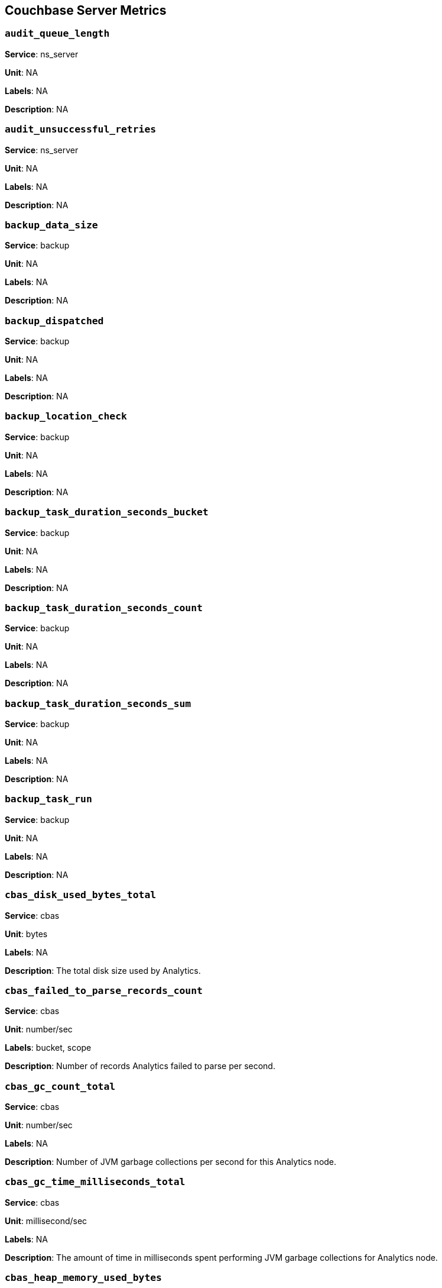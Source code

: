 == Couchbase Server Metrics

=== `audit_queue_length`

*Service*: ns_server

*Unit*: NA

*Labels*: NA

*Description*: NA


=== `audit_unsuccessful_retries`

*Service*: ns_server

*Unit*: NA

*Labels*: NA

*Description*: NA


=== `backup_data_size`

*Service*: backup

*Unit*: NA

*Labels*: NA

*Description*: NA


=== `backup_dispatched`

*Service*: backup

*Unit*: NA

*Labels*: NA

*Description*: NA


=== `backup_location_check`

*Service*: backup

*Unit*: NA

*Labels*: NA

*Description*: NA


=== `backup_task_duration_seconds_bucket`

*Service*: backup

*Unit*: NA

*Labels*: NA

*Description*: NA


=== `backup_task_duration_seconds_count`

*Service*: backup

*Unit*: NA

*Labels*: NA

*Description*: NA


=== `backup_task_duration_seconds_sum`

*Service*: backup

*Unit*: NA

*Labels*: NA

*Description*: NA


=== `backup_task_run`

*Service*: backup

*Unit*: NA

*Labels*: NA

*Description*: NA


=== `cbas_disk_used_bytes_total`

*Service*: cbas

*Unit*: bytes

*Labels*: NA

*Description*: The total disk size used by Analytics.


=== `cbas_failed_to_parse_records_count`

*Service*: cbas

*Unit*: number/sec

*Labels*: bucket, scope

*Description*: Number of records Analytics failed to parse per second.


=== `cbas_gc_count_total`

*Service*: cbas

*Unit*: number/sec

*Labels*: NA

*Description*: Number of JVM garbage collections per second for this Analytics node.


=== `cbas_gc_time_milliseconds_total`

*Service*: cbas

*Unit*: millisecond/sec

*Labels*: NA

*Description*: The amount of time in milliseconds spent performing JVM garbage collections for Analytics node.


=== `cbas_heap_memory_used_bytes`

*Service*: cbas

*Unit*: bytes

*Labels*: NA

*Description*: Bytes of JVM heap used by Analytics on this server.


=== `cbas_incoming_records_count`

*Service*: cbas

*Unit*: number

*Labels*: bucket, scope

*Description*: Number of operations (gets + sets + deletes) processed by Analytics for this bucket since last bucket connect.


=== `cbas_io_reads_total`

*Service*: cbas

*Unit*: bytes/sec

*Labels*: NA

*Description*: Number of disk bytes read on Analytics node per second.


=== `cbas_io_writes_total`

*Service*: cbas

*Unit*: bytes/sec

*Labels*: NA

*Description*: Number of disk bytes written on Analytics node per second.


=== `cbas_pending_flush_ops`

*Service*: cbas

*Unit*: number

*Labels*: NA

*Description*: Number of pending flush operations per node.


=== `cbas_pending_merge_ops`

*Service*: cbas

*Unit*: number

*Labels*: NA

*Description*: Number of pending merge operations per node.


=== `cbas_system_load_average`

*Service*: cbas

*Unit*: bytes

*Labels*: NA

*Description*: System load in bytes for Analytics node.


=== `cbas_thread_count`

*Service*: cbas

*Unit*: number

*Labels*: NA

*Description*: Number of threads for Analytics node.


=== `cbas_virtual_buffer_cache_used_pages`

*Service*: cbas

*Unit*: NA

*Labels*: NA

*Description*: NA


=== `cm_build_streaming_info_total`

*Service*: ns_server

*Unit*: NA

*Labels*: NA

*Description*: NA


=== `cm_failover_safeness_level`

*Service*: kv

*Unit*: NA

*Labels*: bucket, connection_type

*Description*: NA


=== `cm_http_requests_seconds_bucket`

*Service*: ns_server

*Unit*: NA

*Labels*: NA

*Description*: NA


=== `cm_http_requests_seconds_count`

*Service*: ns_server

*Unit*: NA

*Labels*: NA

*Description*: NA


=== `cm_http_requests_seconds_sum`

*Service*: ns_server

*Unit*: NA

*Labels*: NA

*Description*: NA


=== `cm_http_requests_total`

*Service*: ns_server

*Unit*: NA

*Labels*: NA

*Description*: NA


=== `cm_lease_aquirer_start_time_minus_prev_acquire_estimate_seconds_bucket`

*Service*: ns_server

*Unit*: NA

*Labels*: NA

*Description*: NA


=== `cm_lease_aquirer_start_time_minus_prev_acquire_estimate_seconds_count`

*Service*: ns_server

*Unit*: NA

*Labels*: NA

*Description*: NA


=== `cm_lease_aquirer_start_time_minus_prev_acquire_estimate_seconds_sum`

*Service*: ns_server

*Unit*: NA

*Labels*: NA

*Description*: NA


=== `cm_lease_aquirer_time_inflight_seconds_bucket`

*Service*: ns_server

*Unit*: NA

*Labels*: NA

*Description*: NA


=== `cm_lease_aquirer_time_inflight_seconds_count`

*Service*: ns_server

*Unit*: NA

*Labels*: NA

*Description*: NA


=== `cm_lease_aquirer_time_inflight_seconds_sum`

*Service*: ns_server

*Unit*: NA

*Labels*: NA

*Description*: NA


=== `cm_lease_aquirer_used_start_estimate_total`

*Service*: ns_server

*Unit*: NA

*Labels*: NA

*Description*: NA


=== `cm_memcached_call_time_seconds_bucket`

*Service*: ns_server

*Unit*: NA

*Labels*: bucket

*Description*: NA


=== `cm_memcached_call_time_seconds_count`

*Service*: ns_server

*Unit*: NA

*Labels*: bucket

*Description*: NA


=== `cm_memcached_call_time_seconds_sum`

*Service*: ns_server

*Unit*: NA

*Labels*: bucket

*Description*: NA


=== `cm_memcached_e2e_call_time_seconds_bucket`

*Service*: ns_server

*Unit*: NA

*Labels*: bucket

*Description*: NA


=== `cm_memcached_e2e_call_time_seconds_count`

*Service*: ns_server

*Unit*: NA

*Labels*: bucket

*Description*: NA


=== `cm_memcached_e2e_call_time_seconds_sum`

*Service*: ns_server

*Unit*: NA

*Labels*: bucket

*Description*: NA


=== `cm_memcached_q_call_time_seconds_bucket`

*Service*: ns_server

*Unit*: NA

*Labels*: bucket

*Description*: NA


=== `cm_memcached_q_call_time_seconds_count`

*Service*: ns_server

*Unit*: NA

*Labels*: bucket

*Description*: NA


=== `cm_memcached_q_call_time_seconds_sum`

*Service*: ns_server

*Unit*: NA

*Labels*: bucket

*Description*: NA


=== `cm_mru_cache_add_time_seconds_bucket`

*Service*: ns_server

*Unit*: NA

*Labels*: NA

*Description*: NA


=== `cm_mru_cache_add_time_seconds_count`

*Service*: ns_server

*Unit*: NA

*Labels*: NA

*Description*: NA


=== `cm_mru_cache_add_time_seconds_sum`

*Service*: ns_server

*Unit*: NA

*Labels*: NA

*Description*: NA


=== `cm_mru_cache_flush_time_seconds_bucket`

*Service*: ns_server

*Unit*: NA

*Labels*: NA

*Description*: NA


=== `cm_mru_cache_flush_time_seconds_count`

*Service*: ns_server

*Unit*: NA

*Labels*: NA

*Description*: NA


=== `cm_mru_cache_flush_time_seconds_sum`

*Service*: ns_server

*Unit*: NA

*Labels*: NA

*Description*: NA


=== `cm_mru_cache_lock_time_seconds_bucket`

*Service*: ns_server

*Unit*: NA

*Labels*: NA

*Description*: NA


=== `cm_mru_cache_lock_time_seconds_count`

*Service*: ns_server

*Unit*: NA

*Labels*: NA

*Description*: NA


=== `cm_mru_cache_lock_time_seconds_sum`

*Service*: ns_server

*Unit*: NA

*Labels*: NA

*Description*: NA


=== `cm_mru_cache_lookup_time_seconds_bucket`

*Service*: ns_server

*Unit*: NA

*Labels*: NA

*Description*: NA


=== `cm_mru_cache_lookup_time_seconds_count`

*Service*: ns_server

*Unit*: NA

*Labels*: NA

*Description*: NA


=== `cm_mru_cache_lookup_time_seconds_sum`

*Service*: ns_server

*Unit*: NA

*Labels*: NA

*Description*: NA


=== `cm_mru_cache_lookup_total`

*Service*: ns_server

*Unit*: NA

*Labels*: NA

*Description*: NA


=== `cm_mru_cache_take_lock_total`

*Service*: ns_server

*Unit*: NA

*Labels*: NA

*Description*: NA


=== `cm_ns_config_merger_queue_len_1m_max`

*Service*: ns_server

*Unit*: NA

*Labels*: NA

*Description*: NA


=== `cm_ns_config_merger_run_time_seconds_bucket`

*Service*: ns_server

*Unit*: NA

*Labels*: NA

*Description*: NA


=== `cm_ns_config_merger_run_time_seconds_count`

*Service*: ns_server

*Unit*: NA

*Labels*: NA

*Description*: NA


=== `cm_ns_config_merger_run_time_seconds_sum`

*Service*: ns_server

*Unit*: NA

*Labels*: NA

*Description*: NA


=== `cm_ns_config_merger_sleep_time_seconds_bucket`

*Service*: ns_server

*Unit*: NA

*Labels*: NA

*Description*: NA


=== `cm_ns_config_merger_sleep_time_seconds_count`

*Service*: ns_server

*Unit*: NA

*Labels*: NA

*Description*: NA


=== `cm_ns_config_merger_sleep_time_seconds_sum`

*Service*: ns_server

*Unit*: NA

*Labels*: NA

*Description*: NA


=== `cm_ns_config_rep_push_keys_retries_total`

*Service*: ns_server

*Unit*: NA

*Labels*: NA

*Description*: NA


=== `cm_outgoing_http_requests_seconds_bucket`

*Service*: ns_server

*Unit*: NA

*Labels*: NA

*Description*: NA


=== `cm_outgoing_http_requests_seconds_count`

*Service*: ns_server

*Unit*: NA

*Labels*: NA

*Description*: NA


=== `cm_outgoing_http_requests_seconds_sum`

*Service*: ns_server

*Unit*: NA

*Labels*: NA

*Description*: NA


=== `cm_outgoing_http_requests_total`

*Service*: ns_server

*Unit*: NA

*Labels*: NA

*Description*: NA


=== `cm_request_hibernates_total`

*Service*: ns_server

*Unit*: NA

*Labels*: NA

*Description*: NA


=== `cm_request_unhibernates_total`

*Service*: ns_server

*Unit*: NA

*Labels*: NA

*Description*: NA


=== `cm_rest_request_enters_total`

*Service*: ns_server

*Unit*: NA

*Labels*: NA

*Description*: NA


=== `cm_rest_request_leaves_total`

*Service*: ns_server

*Unit*: number/sec

*Labels*: NA

*Description*: Number of http requests per second on management port (usually 8091).


=== `cm_status_latency_seconds_bucket`

*Service*: ns_server

*Unit*: NA

*Labels*: NA

*Description*: NA


=== `cm_status_latency_seconds_count`

*Service*: ns_server

*Unit*: NA

*Labels*: NA

*Description*: NA


=== `cm_status_latency_seconds_sum`

*Service*: ns_server

*Unit*: NA

*Labels*: NA

*Description*: NA


=== `cm_timer_lag_seconds_bucket`

*Service*: ns_server

*Unit*: NA

*Labels*: NA

*Description*: NA


=== `cm_timer_lag_seconds_count`

*Service*: ns_server

*Unit*: NA

*Labels*: NA

*Description*: NA


=== `cm_timer_lag_seconds_sum`

*Service*: ns_server

*Unit*: NA

*Labels*: NA

*Description*: NA


=== `cm_web_cache_hits_total`

*Service*: ns_server

*Unit*: NA

*Labels*: NA

*Description*: NA


=== `cm_web_cache_inner_hits_total`

*Service*: ns_server

*Unit*: NA

*Labels*: NA

*Description*: NA


=== `cm_web_cache_updates_total`

*Service*: ns_server

*Unit*: NA

*Labels*: NA

*Description*: NA


=== `couch_docs_actual_disk_size`

*Service*: ns_server

*Unit*: bytes

*Labels*: bucket

*Description*: The size of all data service files on disk for this bucket, including the data itself, metadata, and temporary files. (measured from couch_docs_actual_disk_size)


=== `couch_spatial_data_size`

*Service*: ns_server

*Unit*: NA

*Labels*: bucket

*Description*: NA


=== `couch_spatial_disk_size`

*Service*: ns_server

*Unit*: NA

*Labels*: bucket

*Description*: NA


=== `couch_spatial_ops`

*Service*: ns_server

*Unit*: NA

*Labels*: bucket

*Description*: NA


=== `couch_views_actual_disk_size`

*Service*: ns_server

*Unit*: bytes

*Labels*: bucket

*Description*: Bytes of active items in all the views for this bucket on disk (measured from couch_views_actual_disk_size)


=== `couch_views_data_size`

*Service*: ns_server

*Unit*: bytes

*Labels*: bucket

*Description*: Bytes of active data for all the views in this bucket. (measured from couch_views_data_size)


=== `couch_views_disk_size`

*Service*: ns_server

*Unit*: NA

*Labels*: bucket

*Description*: NA


=== `couch_views_ops`

*Service*: ns_server

*Unit*: number/sec

*Labels*: bucket

*Description*: All the views reads for all design documents including scatter gather. (measured from couch_views_ops)


=== `eventing_agg_queue_memory`

*Service*: eventing

*Unit*: NA

*Labels*: NA

*Description*: NA


=== `eventing_agg_queue_size`

*Service*: eventing

*Unit*: NA

*Labels*: NA

*Description*: NA


=== `eventing_bkt_ops_cas_mismatch_count`

*Service*: eventing

*Unit*: NA

*Labels*: NA

*Description*: NA


=== `eventing_bucket_op_exception_count`

*Service*: eventing

*Unit*: NA

*Labels*: NA

*Description*: NA


=== `eventing_checkpoint_failure_count`

*Service*: eventing

*Unit*: NA

*Labels*: NA

*Description*: NA


=== `eventing_dcp_backlog`

*Service*: eventing

*Unit*: NA

*Labels*: NA

*Description*: NA


=== `eventing_dcp_delete_msg_counter`

*Service*: eventing

*Unit*: NA

*Labels*: NA

*Description*: NA


=== `eventing_dcp_deletion_sent_to_worker`

*Service*: eventing

*Unit*: NA

*Labels*: NA

*Description*: NA


=== `eventing_dcp_deletion_suppressed_counter`

*Service*: eventing

*Unit*: NA

*Labels*: NA

*Description*: NA


=== `eventing_dcp_expiry_sent_to_worker`

*Service*: eventing

*Unit*: NA

*Labels*: NA

*Description*: NA


=== `eventing_dcp_mutation_sent_to_worker`

*Service*: eventing

*Unit*: NA

*Labels*: NA

*Description*: NA


=== `eventing_dcp_mutation_suppressed_counter`

*Service*: eventing

*Unit*: NA

*Labels*: NA

*Description*: NA


=== `eventing_dcp_mutations_msg_counter`

*Service*: eventing

*Unit*: NA

*Labels*: NA

*Description*: NA


=== `eventing_n1ql_op_exception_count`

*Service*: eventing

*Unit*: NA

*Labels*: NA

*Description*: NA


=== `eventing_on_delete_failure`

*Service*: eventing

*Unit*: NA

*Labels*: NA

*Description*: NA


=== `eventing_on_delete_success`

*Service*: eventing

*Unit*: NA

*Labels*: NA

*Description*: NA


=== `eventing_on_update_failure`

*Service*: eventing

*Unit*: NA

*Labels*: NA

*Description*: NA


=== `eventing_on_update_success`

*Service*: eventing

*Unit*: NA

*Labels*: NA

*Description*: NA


=== `eventing_timeout_count`

*Service*: eventing

*Unit*: number/sec

*Labels*: NA

*Description*: Execution timeouts while processing mutations per second.


=== `eventing_timer_callback_failure`

*Service*: eventing

*Unit*: NA

*Labels*: NA

*Description*: NA


=== `eventing_timer_callback_missing_counter`

*Service*: eventing

*Unit*: NA

*Labels*: NA

*Description*: NA


=== `eventing_timer_callback_success`

*Service*: eventing

*Unit*: NA

*Labels*: NA

*Description*: NA


=== `eventing_timer_cancel_counter`

*Service*: eventing

*Unit*: NA

*Labels*: NA

*Description*: NA


=== `eventing_timer_context_size_exception_counter`

*Service*: eventing

*Unit*: NA

*Labels*: NA

*Description*: NA


=== `eventing_timer_create_counter`

*Service*: eventing

*Unit*: NA

*Labels*: NA

*Description*: NA


=== `eventing_timer_create_failure`

*Service*: eventing

*Unit*: NA

*Labels*: NA

*Description*: NA


=== `eventing_timer_msg_counter`

*Service*: eventing

*Unit*: NA

*Labels*: NA

*Description*: NA


=== `eventing_worker_restart_count`

*Service*: eventing

*Unit*: NA

*Labels*: NA

*Description*: NA


=== `eventing_worker_spawn_counter`

*Service*: eventing

*Unit*: NA

*Labels*: NA

*Description*: NA


=== `exposer_request_latencies`

*Service*: kv

*Unit*: NA

*Labels*: NA

*Description*: NA


=== `exposer_request_latencies_count`

*Service*: kv

*Unit*: NA

*Labels*: NA

*Description*: NA


=== `exposer_request_latencies_sum`

*Service*: kv

*Unit*: NA

*Labels*: NA

*Description*: NA


=== `exposer_scrapes_total`

*Service*: kv

*Unit*: NA

*Labels*: NA

*Description*: NA


=== `exposer_transferred_bytes_total`

*Service*: kv

*Unit*: NA

*Labels*: NA

*Description*: NA


=== `fts_avg_grpc_queries_latency`

*Service*: fts

*Unit*: NA

*Labels*: bucket, scope, collection, index

*Description*: NA


=== `fts_avg_internal_queries_latency`

*Service*: fts

*Unit*: NA

*Labels*: bucket, scope, collection, index

*Description*: NA


=== `fts_avg_queries_latency`

*Service*: fts

*Unit*: millisecond

*Labels*: bucket, scope, collection, index

*Description*: Average milliseconds to answer a Search query. Per index. (measured from avg_queries_latency)


=== `fts_batch_bytes_added`

*Service*: fts

*Unit*: NA

*Labels*: NA

*Description*: NA


=== `fts_batch_bytes_removed`

*Service*: fts

*Unit*: NA

*Labels*: NA

*Description*: NA


=== `fts_curr_batches_blocked_by_herder`

*Service*: fts

*Unit*: number

*Labels*: NA

*Description*: DCP batches blocked by throttler due to high memory consumption.


=== `fts_doc_count`

*Service*: fts

*Unit*: number

*Labels*: bucket, scope, collection, index

*Description*: Number of documents examined. Per index. (measured from doc_count)


=== `fts_num_bytes_used_disk`

*Service*: fts

*Unit*: bytes

*Labels*: bucket, scope, collection, index

*Description*: Bytes stored on disk for all Search indexes in this bucket.


=== `fts_num_bytes_used_disk_by_root`

*Service*: fts

*Unit*: NA

*Labels*: bucket, scope, collection, index

*Description*: NA


=== `fts_num_bytes_used_ram`

*Service*: fts

*Unit*: bytes

*Labels*: NA

*Description*: Bytes of RAM used by Search across all indexes and all buckets on this server.


=== `fts_num_files_on_disk`

*Service*: fts

*Unit*: number

*Labels*: bucket, scope, collection, index

*Description*: Number of search files on disk across all partitions.


=== `fts_num_mutations_to_index`

*Service*: fts

*Unit*: number

*Labels*: bucket, scope, collection, index

*Description*: Number of mutations not yet indexed. Per index. (measured from num_mutations_to_index)


=== `fts_num_pindexes_actual`

*Service*: fts

*Unit*: number

*Labels*: bucket, scope, collection, index

*Description*: Number of index partitions. Per index. (including replica partitions, measured from num_pindexes_actual)


=== `fts_num_pindexes_target`

*Service*: fts

*Unit*: number

*Labels*: bucket, scope, collection, index

*Description*: Number of index partitions expected. Per index. (including replica partitions, measured from num_pindexes_target)


=== `fts_num_recs_to_persist`

*Service*: fts

*Unit*: number

*Labels*: bucket, scope, collection, index

*Description*: Number of index records not yet persisted to disk. Per index. (measured from num_recs_to_persist)


=== `fts_num_root_filesegments`

*Service*: fts

*Unit*: number

*Labels*: bucket, scope, collection, index

*Description*: Number of file segments in the index across all partitions. (measured from num_root_filesegments)


=== `fts_num_root_memorysegments`

*Service*: fts

*Unit*: number

*Labels*: bucket, scope, collection, index

*Description*: Number of memory segments in the index across all partitions. (measured from num_root_memorysegments)


=== `fts_pct_cpu_gc`

*Service*: fts

*Unit*: NA

*Labels*: NA

*Description*: NA


=== `fts_tot_batches_flushed_on_maxops`

*Service*: fts

*Unit*: NA

*Labels*: NA

*Description*: NA


=== `fts_tot_batches_flushed_on_timer`

*Service*: fts

*Unit*: NA

*Labels*: NA

*Description*: NA


=== `fts_tot_bleve_dest_closed`

*Service*: fts

*Unit*: NA

*Labels*: NA

*Description*: NA


=== `fts_tot_bleve_dest_opened`

*Service*: fts

*Unit*: NA

*Labels*: NA

*Description*: NA


=== `fts_tot_grpc_listeners_closed`

*Service*: fts

*Unit*: NA

*Labels*: NA

*Description*: NA


=== `fts_tot_grpc_listeners_opened`

*Service*: fts

*Unit*: NA

*Labels*: NA

*Description*: NA


=== `fts_tot_grpc_queryreject_on_memquota`

*Service*: fts

*Unit*: NA

*Labels*: NA

*Description*: NA


=== `fts_tot_grpcs_listeners_closed`

*Service*: fts

*Unit*: NA

*Labels*: NA

*Description*: NA


=== `fts_tot_grpcs_listeners_opened`

*Service*: fts

*Unit*: NA

*Labels*: NA

*Description*: NA


=== `fts_tot_http_limitlisteners_closed`

*Service*: fts

*Unit*: NA

*Labels*: NA

*Description*: NA


=== `fts_tot_http_limitlisteners_opened`

*Service*: fts

*Unit*: NA

*Labels*: NA

*Description*: NA


=== `fts_tot_https_limitlisteners_closed`

*Service*: fts

*Unit*: NA

*Labels*: NA

*Description*: NA


=== `fts_tot_https_limitlisteners_opened`

*Service*: fts

*Unit*: NA

*Labels*: NA

*Description*: NA


=== `fts_tot_queryreject_on_memquota`

*Service*: fts

*Unit*: NA

*Labels*: NA

*Description*: NA


=== `fts_tot_remote_grpc`

*Service*: fts

*Unit*: NA

*Labels*: NA

*Description*: NA


=== `fts_tot_remote_grpc_tls`

*Service*: fts

*Unit*: NA

*Labels*: NA

*Description*: NA


=== `fts_tot_remote_http`

*Service*: fts

*Unit*: NA

*Labels*: NA

*Description*: NA


=== `fts_tot_remote_http2`

*Service*: fts

*Unit*: NA

*Labels*: NA

*Description*: NA


=== `fts_total_bytes_indexed`

*Service*: fts

*Unit*: bytes/sec

*Labels*: bucket, scope, collection, index

*Description*: Search bytes indexed per second for all Search indexes in this bucket.


=== `fts_total_bytes_query_results`

*Service*: fts

*Unit*: bytes/sec

*Labels*: bucket, scope, collection, index

*Description*: Bytes returned in results per second. Per index. (measured from total_bytes_query_results)


=== `fts_total_compaction_written_bytes`

*Service*: fts

*Unit*: bytes/sec

*Labels*: bucket, scope, collection, index

*Description*: Compaction bytes written per second. Per index. (measured from total_compaction_written_bytes)


=== `fts_total_gc`

*Service*: fts

*Unit*: NA

*Labels*: NA

*Description*: NA


=== `fts_total_grpc_internal_queries`

*Service*: fts

*Unit*: NA

*Labels*: bucket, scope, collection, index

*Description*: NA


=== `fts_total_grpc_queries_error`

*Service*: fts

*Unit*: NA

*Labels*: bucket, scope, collection, index

*Description*: NA


=== `fts_total_grpc_queries_slow`

*Service*: fts

*Unit*: NA

*Labels*: bucket, scope, collection, index

*Description*: NA


=== `fts_total_grpc_queries_timeout`

*Service*: fts

*Unit*: NA

*Labels*: bucket, scope, collection, index

*Description*: NA


=== `fts_total_internal_queries`

*Service*: fts

*Unit*: NA

*Labels*: bucket, scope, collection, index

*Description*: NA


=== `fts_total_queries`

*Service*: fts

*Unit*: number/sec

*Labels*: bucket, scope, collection, index

*Description*: Search queries per second for all Search indexes in this bucket.


=== `fts_total_queries_error`

*Service*: fts

*Unit*: number/sec

*Labels*: bucket, scope, collection, index

*Description*: Number of queries per second (including timeouts) that resulted in errors. Per index. (measured from total_queries_error)


=== `fts_total_queries_rejected_by_herder`

*Service*: fts

*Unit*: number

*Labels*: NA

*Description*: Number of queries rejected by throttler due to high memory consumption.


=== `fts_total_queries_slow`

*Service*: fts

*Unit*: number/sec

*Labels*: bucket, scope, collection, index

*Description*: Number of slow queries (> 5s to run) per second. Per index. (measured from total_queries_slow)


=== `fts_total_queries_timeout`

*Service*: fts

*Unit*: number/sec

*Labels*: bucket, scope, collection, index

*Description*: Number of queries that timeout per second. Per index. (measured from total_queries_timeout)


=== `fts_total_request_time`

*Service*: fts

*Unit*: NA

*Labels*: bucket, scope, collection, index

*Description*: NA


=== `fts_total_term_searchers`

*Service*: fts

*Unit*: number/sec

*Labels*: bucket, scope, collection, index

*Description*: Number of term searchers started per second. Per index. (measured from total_term_searchers)


=== `fts_total_term_searchers_finished`

*Service*: fts

*Unit*: NA

*Labels*: bucket, scope, collection, index

*Description*: NA


=== `index_avg_drain_rate`

*Service*: index

*Unit*: NA

*Labels*: bucket, scope, collection, index

*Description*: NA


=== `index_avg_item_size`

*Service*: index

*Unit*: bytes

*Labels*: bucket, scope, collection, index

*Description*: Average size of each index item. Per index.


=== `index_avg_scan_latency`

*Service*: index

*Unit*: nanoseconds

*Labels*: bucket, scope, collection, index

*Description*: Average time (in nanoseconds) to serve a scan request. Per index.


=== `index_cache_hits`

*Service*: index

*Unit*: NA

*Labels*: bucket, scope, collection, index

*Description*: NA


=== `index_cache_misses`

*Service*: index

*Unit*: NA

*Labels*: bucket, scope, collection, index

*Description*: NA


=== `index_data_size`

*Service*: index

*Unit*: bytes

*Labels*: bucket, scope, collection, index

*Description*: Bytes in memory used by Index across all indexes and buckets.


=== `index_data_size_on_disk`

*Service*: index

*Unit*: NA

*Labels*: bucket, scope, collection, index

*Description*: NA


=== `index_disk_size`

*Service*: index

*Unit*: bytes

*Labels*: bucket, scope, collection, index

*Description*: Bytes on disk used by Index across all indexes and buckets.


=== `index_frag_percent`

*Service*: index

*Unit*: NA

*Labels*: bucket, scope, collection, index

*Description*: NA


=== `index_items_count`

*Service*: index

*Unit*: number

*Labels*: bucket, scope, collection, index

*Description*: Current total number of indexed documents


=== `index_log_space_on_disk`

*Service*: index

*Unit*: NA

*Labels*: bucket, scope, collection, index

*Description*: NA


=== `index_memory_quota`

*Service*: index

*Unit*:

*Labels*: NA

*Description*:


=== `index_memory_used`

*Service*: index

*Unit*: bytes

*Labels*: bucket, scope, collection, index

*Description*: Total memory used by the index.


=== `index_memory_used_total`

*Service*: index

*Unit*:

*Labels*: NA

*Description*:


=== `index_num_docs_indexed`

*Service*: index

*Unit*: number/sec

*Labels*: bucket, scope, collection, index

*Description*: Number of documents indexed by the indexer per second.


=== `index_num_docs_pending`

*Service*: index

*Unit*: NA

*Labels*: bucket, scope, collection, index

*Description*: NA


=== `index_num_docs_queued`

*Service*: index

*Unit*: number

*Labels*: bucket, scope, collection, index

*Description*: Number of documents queued to be indexed at the Indexer. Per Index.


=== `index_num_requests`

*Service*: index

*Unit*: number/sec

*Labels*: bucket, scope, collection, index

*Description*: Number of requests served by the indexer per second


=== `index_num_rows_returned`

*Service*: index

*Unit*: number/sec

*Labels*: bucket, scope, collection, index

*Description*: Number of index items scanned by the indexer per second across all indexes.


=== `index_num_rows_scanned`

*Service*: index

*Unit*: NA

*Labels*: bucket, scope, collection, index

*Description*: NA


=== `index_raw_data_size`

*Service*: index

*Unit*: NA

*Labels*: bucket, scope, collection, index

*Description*: NA


=== `index_recs_in_mem`

*Service*: index

*Unit*: NA

*Labels*: bucket, scope, collection, index

*Description*: NA


=== `index_recs_on_disk`

*Service*: index

*Unit*: NA

*Labels*: bucket, scope, collection, index

*Description*: NA


=== `index_resident_percent`

*Service*: index

*Unit*: percent

*Labels*: bucket, scope, collection, index

*Description*: Percentage of index data resident in memory. Per index.


=== `index_scan_bytes_read`

*Service*: index

*Unit*: bytes/sec

*Labels*: bucket, scope, collection, index

*Description*: Number of bytes/sec scanned by the index.


=== `index_total_scan_duration`

*Service*: index

*Unit*: NA

*Labels*: bucket, scope, collection, index

*Description*: NA


=== `kv_audit_dropped_events`

*Service*: kv

*Unit*: NA

*Labels*: NA

*Description*: NA


=== `kv_audit_enabled`

*Service*: kv

*Unit*: NA

*Labels*: NA

*Description*: NA


=== `kv_auth_cmds`

*Service*: kv

*Unit*: NA

*Labels*: bucket

*Description*: NA


=== `kv_auth_errors`

*Service*: kv

*Unit*: NA

*Labels*: bucket

*Description*: NA


=== `kv_bg_load_seconds_bucket`

*Service*: kv

*Unit*: NA

*Labels*: bucket

*Description*: NA


=== `kv_bg_load_seconds_count`

*Service*: kv

*Unit*: NA

*Labels*: bucket

*Description*: NA


=== `kv_bg_load_seconds_sum`

*Service*: kv

*Unit*: NA

*Labels*: bucket

*Description*: NA


=== `kv_bg_wait_seconds_bucket`

*Service*: kv

*Unit*: NA

*Labels*: bucket

*Description*: NA


=== `kv_bg_wait_seconds_count`

*Service*: kv

*Unit*: NA

*Labels*: bucket

*Description*: NA


=== `kv_bg_wait_seconds_sum`

*Service*: kv

*Unit*: NA

*Labels*: bucket

*Description*: NA


=== `kv_checkpoint_remover_seconds_bucket`

*Service*: kv

*Unit*: NA

*Labels*: bucket

*Description*: NA


=== `kv_checkpoint_remover_seconds_count`

*Service*: kv

*Unit*: NA

*Labels*: bucket

*Description*: NA


=== `kv_checkpoint_remover_seconds_sum`

*Service*: kv

*Unit*: NA

*Labels*: bucket

*Description*: NA


=== `kv_cmd_duration_seconds_bucket`

*Service*: kv

*Unit*: NA

*Labels*: bucket

*Description*: NA


=== `kv_cmd_duration_seconds_count`

*Service*: kv

*Unit*: NA

*Labels*: bucket

*Description*: NA


=== `kv_cmd_duration_seconds_sum`

*Service*: kv

*Unit*: NA

*Labels*: bucket

*Description*: NA


=== `kv_cmd_lookup`

*Service*: kv

*Unit*: NA

*Labels*: bucket

*Description*: NA


=== `kv_cmd_mutation`

*Service*: kv

*Unit*: NA

*Labels*: bucket

*Description*: NA


=== `kv_collection_data_size_bytes`

*Service*: kv

*Unit*:

*Labels*: bucket, scope, collection

*Description*:


=== `kv_collection_item_count`

*Service*: kv

*Unit*:

*Labels*: bucket, scope, collection

*Description*:


=== `kv_collection_mem_used_bytes`

*Service*: kv

*Unit*:

*Labels*: bucket, scope, collection

*Description*:


=== `kv_collection_ops`

*Service*: kv

*Unit*:

*Labels*: bucket, scope, collection

*Description*:


=== `kv_conn_yields`

*Service*: kv

*Unit*: NA

*Labels*: bucket

*Description*: NA


=== `kv_connection_structures`

*Service*: kv

*Unit*: NA

*Labels*: NA

*Description*: NA


=== `kv_curr_connections`

*Service*: kv

*Unit*: number

*Labels*: NA

*Description*: Number of currrent connections to this server including connections from external client SDKs, proxies, DCP requests and internal statistic gathering. (measured from curr_connections)


=== `kv_curr_items`

*Service*: kv

*Unit*: number

*Labels*: bucket

*Description*: Number of active items in this bucket. (measured from curr_items)


=== `kv_curr_items_tot`

*Service*: kv

*Unit*: number

*Labels*: bucket

*Description*: Total number of items in this bucket. (measured from curr_items_tot)


=== `kv_curr_temp_items`

*Service*: kv

*Unit*: NA

*Labels*: bucket

*Description*: NA


=== `kv_cursor_get_all_items_time_seconds_bucket`

*Service*: kv

*Unit*: NA

*Labels*: bucket

*Description*: NA


=== `kv_cursor_get_all_items_time_seconds_count`

*Service*: kv

*Unit*: NA

*Labels*: bucket

*Description*: NA


=== `kv_cursor_get_all_items_time_seconds_sum`

*Service*: kv

*Unit*: NA

*Labels*: bucket

*Description*: NA


=== `kv_daemon_connections`

*Service*: kv

*Unit*: NA

*Labels*: NA

*Description*: NA


=== `kv_datatype_count`

*Service*: kv

*Unit*: NA

*Labels*: bucket

*Description*: NA


=== `kv_dcp_backoff`

*Service*: kv

*Unit*: number

*Labels*: bucket, connection_type

*Description*: Number of backoffs for XDCR DCP connections


=== `kv_dcp_connection_count`

*Service*: kv

*Unit*: number

*Labels*: bucket, connection_type

*Description*: Number of internal XDCR DCP connections in this bucket (measured from ep_dcp_xdcr_count)


=== `kv_dcp_items_remaining`

*Service*: kv

*Unit*: number

*Labels*: bucket, connection_type

*Description*: Number of items remaining to be sent to consumer in this bucket (measured from ep_dcp_xdcr_items_remaining)


=== `kv_dcp_items_sent`

*Service*: kv

*Unit*: number/sec

*Labels*: bucket, connection_type

*Description*: Number of items per second being sent for a producer for this bucket (measured from ep_dcp_xdcr_items_sent)


=== `kv_dcp_producer_count`

*Service*: kv

*Unit*: number

*Labels*: bucket, connection_type

*Description*: Number of XDCR senders for this bucket (measured from ep_dcp_xdcr_producer_count)


=== `kv_dcp_total_data_size_bytes`

*Service*: kv

*Unit*: bytes/sec

*Labels*: bucket, connection_type

*Description*: Number of bytes per second being sent for XDCR DCP connections for this bucket (measured from ep_dcp_xdcr_total_bytes)


=== `kv_dcp_total_uncompressed_data_size_bytes`

*Service*: kv

*Unit*: NA

*Labels*: bucket, connection_type

*Description*: NA


=== `kv_disk_seconds_bucket`

*Service*: kv

*Unit*: NA

*Labels*: bucket

*Description*: NA


=== `kv_disk_seconds_count`

*Service*: kv

*Unit*: NA

*Labels*: bucket

*Description*: NA


=== `kv_disk_seconds_sum`

*Service*: kv

*Unit*: NA

*Labels*: bucket

*Description*: NA


=== `kv_ep_access_scanner_enabled`

*Service*: kv

*Unit*: NA

*Labels*: bucket

*Description*: NA


=== `kv_ep_access_scanner_last_runtime_seconds`

*Service*: kv

*Unit*: NA

*Labels*: bucket

*Description*: NA


=== `kv_ep_access_scanner_num_items`

*Service*: kv

*Unit*: NA

*Labels*: bucket

*Description*: NA


=== `kv_ep_ahead_exceptions`

*Service*: kv

*Unit*: number/sec

*Labels*: bucket

*Description*: Total number of ahead exceptions (when timestamp drift between mutations and local time has exceeded 5000000 μs) per second for all replica vBuckets.


=== `kv_ep_allow_sanitize_value_in_deletion`

*Service*: kv

*Unit*: NA

*Labels*: bucket

*Description*: NA


=== `kv_ep_alog_block_size`

*Service*: kv

*Unit*: NA

*Labels*: bucket

*Description*: NA


=== `kv_ep_alog_max_stored_items`

*Service*: kv

*Unit*: NA

*Labels*: bucket

*Description*: NA


=== `kv_ep_alog_resident_ratio_threshold`

*Service*: kv

*Unit*: NA

*Labels*: bucket

*Description*: NA


=== `kv_ep_alog_sleep_time`

*Service*: kv

*Unit*: NA

*Labels*: bucket

*Description*: NA


=== `kv_ep_alog_task_time`

*Service*: kv

*Unit*: NA

*Labels*: bucket

*Description*: NA


=== `kv_ep_backfill_mem_threshold`

*Service*: kv

*Unit*: NA

*Labels*: bucket

*Description*: NA


=== `kv_ep_behind_exceptions`

*Service*: kv

*Unit*: NA

*Labels*: bucket

*Description*: NA


=== `kv_ep_bfilter_enabled`

*Service*: kv

*Unit*: NA

*Labels*: bucket

*Description*: NA


=== `kv_ep_bfilter_fp_prob`

*Service*: kv

*Unit*: NA

*Labels*: bucket

*Description*: NA


=== `kv_ep_bfilter_key_count`

*Service*: kv

*Unit*: NA

*Labels*: bucket

*Description*: NA


=== `kv_ep_bfilter_residency_threshold`

*Service*: kv

*Unit*: NA

*Labels*: bucket

*Description*: NA


=== `kv_ep_bg_fetch_avg_read_amplification_ratio`

*Service*: kv

*Unit*: NA

*Labels*: bucket

*Description*: NA


=== `kv_ep_bg_fetched`

*Service*: kv

*Unit*: number/sec

*Labels*: bucket

*Description*: Number of reads per second from disk for this bucket. (measured from ep_bg_fetched)


=== `kv_ep_bg_load_avg_seconds`

*Service*: kv

*Unit*: NA

*Labels*: bucket

*Description*: NA


=== `kv_ep_bg_load_seconds`

*Service*: kv

*Unit*: NA

*Labels*: bucket

*Description*: NA


=== `kv_ep_bg_max_load_seconds`

*Service*: kv

*Unit*: NA

*Labels*: bucket

*Description*: NA


=== `kv_ep_bg_max_wait_seconds`

*Service*: kv

*Unit*: NA

*Labels*: bucket

*Description*: NA


=== `kv_ep_bg_meta_fetched`

*Service*: kv

*Unit*: NA

*Labels*: bucket

*Description*: NA


=== `kv_ep_bg_min_load_seconds`

*Service*: kv

*Unit*: NA

*Labels*: bucket

*Description*: NA


=== `kv_ep_bg_min_wait_seconds`

*Service*: kv

*Unit*: NA

*Labels*: bucket

*Description*: NA


=== `kv_ep_bg_num_samples`

*Service*: kv

*Unit*: NA

*Labels*: bucket

*Description*: NA


=== `kv_ep_bg_remaining_items`

*Service*: kv

*Unit*: NA

*Labels*: bucket

*Description*: NA


=== `kv_ep_bg_remaining_jobs`

*Service*: kv

*Unit*: NA

*Labels*: bucket

*Description*: NA


=== `kv_ep_bg_wait_avg_seconds`

*Service*: kv

*Unit*: NA

*Labels*: bucket

*Description*: NA


=== `kv_ep_bg_wait_seconds`

*Service*: kv

*Unit*: NA

*Labels*: bucket

*Description*: NA


=== `kv_ep_blob_num`

*Service*: kv

*Unit*: NA

*Labels*: bucket

*Description*: NA


=== `kv_ep_cache_size`

*Service*: kv

*Unit*: NA

*Labels*: bucket

*Description*: NA


=== `kv_ep_checkpoint_memory_bytes`

*Service*: kv

*Unit*: NA

*Labels*: bucket

*Description*: NA


=== `kv_ep_checkpoint_memory_overhead_bytes`

*Service*: kv

*Unit*: NA

*Labels*: bucket

*Description*: NA


=== `kv_ep_checkpoint_memory_unreferenced_bytes`

*Service*: kv

*Unit*: NA

*Labels*: bucket

*Description*: NA


=== `kv_ep_chk_expel_enabled`

*Service*: kv

*Unit*: NA

*Labels*: bucket

*Description*: NA


=== `kv_ep_chk_max_items`

*Service*: kv

*Unit*: NA

*Labels*: bucket

*Description*: NA


=== `kv_ep_chk_period`

*Service*: kv

*Unit*: NA

*Labels*: bucket

*Description*: NA


=== `kv_ep_chk_persistence_remains`

*Service*: kv

*Unit*: NA

*Labels*: bucket

*Description*: NA


=== `kv_ep_chk_persistence_timeout_seconds`

*Service*: kv

*Unit*: NA

*Labels*: bucket

*Description*: NA


=== `kv_ep_chk_remover_stime`

*Service*: kv

*Unit*: NA

*Labels*: bucket

*Description*: NA


=== `kv_ep_clock_cas_drift_threshold_exceeded`

*Service*: kv

*Unit*: NA

*Labels*: bucket

*Description*: NA


=== `kv_ep_collections_drop_compaction_delay`

*Service*: kv

*Unit*: NA

*Labels*: bucket

*Description*: NA


=== `kv_ep_collections_enabled`

*Service*: kv

*Unit*: NA

*Labels*: bucket

*Description*: NA


=== `kv_ep_commit_num`

*Service*: kv

*Unit*: NA

*Labels*: bucket

*Description*: NA


=== `kv_ep_commit_time_seconds`

*Service*: kv

*Unit*: NA

*Labels*: bucket

*Description*: NA


=== `kv_ep_commit_time_total_seconds`

*Service*: kv

*Unit*: NA

*Labels*: bucket

*Description*: NA


=== `kv_ep_compaction_exp_mem_threshold`

*Service*: kv

*Unit*: NA

*Labels*: bucket

*Description*: NA


=== `kv_ep_compaction_write_queue_cap`

*Service*: kv

*Unit*: NA

*Labels*: bucket

*Description*: NA


=== `kv_ep_connection_manager_interval`

*Service*: kv

*Unit*: NA

*Labels*: bucket

*Description*: NA


=== `kv_ep_couchstore_file_cache_max_size`

*Service*: kv

*Unit*: NA

*Labels*: bucket

*Description*: NA


=== `kv_ep_couchstore_mprotect`

*Service*: kv

*Unit*: NA

*Labels*: bucket

*Description*: NA


=== `kv_ep_couchstore_tracing`

*Service*: kv

*Unit*: NA

*Labels*: bucket

*Description*: NA


=== `kv_ep_couchstore_write_validation`

*Service*: kv

*Unit*: NA

*Labels*: bucket

*Description*: NA


=== `kv_ep_cursor_dropping_checkpoint_mem_lower_mark`

*Service*: kv

*Unit*: NA

*Labels*: bucket

*Description*: NA


=== `kv_ep_cursor_dropping_checkpoint_mem_upper_mark`

*Service*: kv

*Unit*: NA

*Labels*: bucket

*Description*: NA


=== `kv_ep_cursor_dropping_lower_mark`

*Service*: kv

*Unit*: NA

*Labels*: bucket

*Description*: NA


=== `kv_ep_cursor_dropping_lower_threshold_bytes`

*Service*: kv

*Unit*: NA

*Labels*: bucket

*Description*: NA


=== `kv_ep_cursor_dropping_upper_mark`

*Service*: kv

*Unit*: NA

*Labels*: bucket

*Description*: NA


=== `kv_ep_cursor_dropping_upper_threshold_bytes`

*Service*: kv

*Unit*: NA

*Labels*: bucket

*Description*: NA


=== `kv_ep_cursor_memory_freed_bytes`

*Service*: kv

*Unit*: NA

*Labels*: bucket

*Description*: NA


=== `kv_ep_cursors_dropped`

*Service*: kv

*Unit*: NA

*Labels*: bucket

*Description*: NA


=== `kv_ep_data_read_failed`

*Service*: kv

*Unit*: number

*Labels*: bucket

*Description*: Number of disk read failures. (measured from ep_data_read_failed)


=== `kv_ep_data_traffic_enabled`

*Service*: kv

*Unit*: NA

*Labels*: bucket

*Description*: NA


=== `kv_ep_data_write_failed`

*Service*: kv

*Unit*: number

*Labels*: bucket

*Description*: Number of disk write failures. (measured from ep_data_write_failed)


=== `kv_ep_db_data_size_bytes`

*Service*: kv

*Unit*: NA

*Labels*: bucket

*Description*: NA


=== `kv_ep_db_file_size_bytes`

*Service*: kv

*Unit*: NA

*Labels*: bucket

*Description*: NA


=== `kv_ep_db_prepare_size_bytes`

*Service*: kv

*Unit*: NA

*Labels*: bucket

*Description*: NA


=== `kv_ep_dcp_backfill_byte_limit`

*Service*: kv

*Unit*: NA

*Labels*: bucket

*Description*: NA


=== `kv_ep_dcp_conn_buffer_size`

*Service*: kv

*Unit*: NA

*Labels*: bucket

*Description*: NA


=== `kv_ep_dcp_conn_buffer_size_aggr_mem_threshold`

*Service*: kv

*Unit*: NA

*Labels*: bucket

*Description*: NA


=== `kv_ep_dcp_conn_buffer_size_aggressive_perc`

*Service*: kv

*Unit*: NA

*Labels*: bucket

*Description*: NA


=== `kv_ep_dcp_conn_buffer_size_max`

*Service*: kv

*Unit*: NA

*Labels*: bucket

*Description*: NA


=== `kv_ep_dcp_conn_buffer_size_perc`

*Service*: kv

*Unit*: NA

*Labels*: bucket

*Description*: NA


=== `kv_ep_dcp_consumer_process_buffered_messages_batch_size`

*Service*: kv

*Unit*: NA

*Labels*: bucket

*Description*: NA


=== `kv_ep_dcp_consumer_process_buffered_messages_yield_limit`

*Service*: kv

*Unit*: NA

*Labels*: bucket

*Description*: NA


=== `kv_ep_dcp_enable_noop`

*Service*: kv

*Unit*: NA

*Labels*: bucket

*Description*: NA


=== `kv_ep_dcp_idle_timeout`

*Service*: kv

*Unit*: NA

*Labels*: bucket

*Description*: NA


=== `kv_ep_dcp_min_compression_ratio`

*Service*: kv

*Unit*: NA

*Labels*: bucket

*Description*: NA


=== `kv_ep_dcp_noop_mandatory_for_v5_features`

*Service*: kv

*Unit*: NA

*Labels*: bucket

*Description*: NA


=== `kv_ep_dcp_noop_tx_interval`

*Service*: kv

*Unit*: NA

*Labels*: bucket

*Description*: NA


=== `kv_ep_dcp_producer_snapshot_marker_yield_limit`

*Service*: kv

*Unit*: NA

*Labels*: bucket

*Description*: NA


=== `kv_ep_dcp_scan_byte_limit`

*Service*: kv

*Unit*: NA

*Labels*: bucket

*Description*: NA


=== `kv_ep_dcp_scan_item_limit`

*Service*: kv

*Unit*: NA

*Labels*: bucket

*Description*: NA


=== `kv_ep_dcp_takeover_max_time`

*Service*: kv

*Unit*: NA

*Labels*: bucket

*Description*: NA


=== `kv_ep_defragmenter_age_threshold`

*Service*: kv

*Unit*: NA

*Labels*: bucket

*Description*: NA


=== `kv_ep_defragmenter_chunk_duration`

*Service*: kv

*Unit*: NA

*Labels*: bucket

*Description*: NA


=== `kv_ep_defragmenter_enabled`

*Service*: kv

*Unit*: NA

*Labels*: bucket

*Description*: NA


=== `kv_ep_defragmenter_interval`

*Service*: kv

*Unit*: NA

*Labels*: bucket

*Description*: NA


=== `kv_ep_defragmenter_num_moved`

*Service*: kv

*Unit*: NA

*Labels*: bucket

*Description*: NA


=== `kv_ep_defragmenter_num_visited`

*Service*: kv

*Unit*: NA

*Labels*: bucket

*Description*: NA


=== `kv_ep_defragmenter_stored_value_age_threshold`

*Service*: kv

*Unit*: NA

*Labels*: bucket

*Description*: NA


=== `kv_ep_defragmenter_sv_num_moved`

*Service*: kv

*Unit*: NA

*Labels*: bucket

*Description*: NA


=== `kv_ep_degraded_mode`

*Service*: kv

*Unit*: NA

*Labels*: bucket

*Description*: NA


=== `kv_ep_diskqueue_drain`

*Service*: kv

*Unit*: number/sec

*Labels*: bucket

*Description*: Total number of items per second being written to disk in this bucket (measured from ep_diskqueue_drain)


=== `kv_ep_diskqueue_fill`

*Service*: kv

*Unit*: number/sec

*Labels*: bucket

*Description*: Total number of items per second being put on the disk queue in this bucket (measured from ep_diskqueue_fill)


=== `kv_ep_diskqueue_items`

*Service*: kv

*Unit*: number

*Labels*: bucket

*Description*: Total number of items waiting (in queue) to be written to disk in this bucket (measured from ep_diskqueue_items)


=== `kv_ep_diskqueue_memory_bytes`

*Service*: kv

*Unit*: NA

*Labels*: bucket

*Description*: NA


=== `kv_ep_diskqueue_pending`

*Service*: kv

*Unit*: NA

*Labels*: bucket

*Description*: NA


=== `kv_ep_durability_timeout_task_interval`

*Service*: kv

*Unit*: NA

*Labels*: bucket

*Description*: NA


=== `kv_ep_exp_pager_enabled`

*Service*: kv

*Unit*: NA

*Labels*: bucket

*Description*: NA


=== `kv_ep_exp_pager_initial_run_time`

*Service*: kv

*Unit*: NA

*Labels*: bucket

*Description*: NA


=== `kv_ep_exp_pager_stime`

*Service*: kv

*Unit*: NA

*Labels*: bucket

*Description*: NA


=== `kv_ep_expired_access`

*Service*: kv

*Unit*: NA

*Labels*: bucket

*Description*: NA


=== `kv_ep_expired_compactor`

*Service*: kv

*Unit*: NA

*Labels*: bucket

*Description*: NA


=== `kv_ep_expired_pager`

*Service*: kv

*Unit*: NA

*Labels*: bucket

*Description*: NA


=== `kv_ep_failpartialwarmup`

*Service*: kv

*Unit*: NA

*Labels*: bucket

*Description*: NA


=== `kv_ep_flush_duration_total_seconds`

*Service*: kv

*Unit*: NA

*Labels*: bucket

*Description*: NA


=== `kv_ep_flusher_todo`

*Service*: kv

*Unit*: NA

*Labels*: bucket

*Description*: NA


=== `kv_ep_flusher_total_batch_limit`

*Service*: kv

*Unit*: NA

*Labels*: bucket

*Description*: NA


=== `kv_ep_fsync_after_every_n_bytes_written`

*Service*: kv

*Unit*: NA

*Labels*: bucket

*Description*: NA


=== `kv_ep_getl_default_timeout`

*Service*: kv

*Unit*: NA

*Labels*: bucket

*Description*: NA


=== `kv_ep_getl_max_timeout`

*Service*: kv

*Unit*: NA

*Labels*: bucket

*Description*: NA


=== `kv_ep_hlc_drift_ahead_threshold_us`

*Service*: kv

*Unit*: NA

*Labels*: bucket

*Description*: NA


=== `kv_ep_hlc_drift_behind_threshold_us`

*Service*: kv

*Unit*: NA

*Labels*: bucket

*Description*: NA


=== `kv_ep_hlc_drift_count`

*Service*: kv

*Unit*: NA

*Labels*: bucket

*Description*: NA


=== `kv_ep_hlc_drift_seconds`

*Service*: kv

*Unit*: NA

*Labels*: bucket

*Description*: NA


=== `kv_ep_ht_locks`

*Service*: kv

*Unit*: NA

*Labels*: bucket

*Description*: NA


=== `kv_ep_ht_resize_interval`

*Service*: kv

*Unit*: NA

*Labels*: bucket

*Description*: NA


=== `kv_ep_ht_size`

*Service*: kv

*Unit*: NA

*Labels*: bucket

*Description*: NA


=== `kv_ep_io_bg_fetch_read_count`

*Service*: kv

*Unit*: NA

*Labels*: bucket

*Description*: NA


=== `kv_ep_io_compaction_read_bytes_bytes`

*Service*: kv

*Unit*: NA

*Labels*: bucket

*Description*: NA


=== `kv_ep_io_compaction_write_bytes_bytes`

*Service*: kv

*Unit*: NA

*Labels*: bucket

*Description*: NA


=== `kv_ep_io_document_write_bytes_bytes`

*Service*: kv

*Unit*: NA

*Labels*: bucket

*Description*: NA


=== `kv_ep_io_total_read_bytes_bytes`

*Service*: kv

*Unit*: NA

*Labels*: bucket

*Description*: NA


=== `kv_ep_io_total_write_bytes_bytes`

*Service*: kv

*Unit*: NA

*Labels*: bucket

*Description*: NA


=== `kv_ep_item_begin_failed`

*Service*: kv

*Unit*: NA

*Labels*: bucket

*Description*: NA


=== `kv_ep_item_commit_failed`

*Service*: kv

*Unit*: NA

*Labels*: bucket

*Description*: NA


=== `kv_ep_item_compressor_chunk_duration`

*Service*: kv

*Unit*: NA

*Labels*: bucket

*Description*: NA


=== `kv_ep_item_compressor_interval`

*Service*: kv

*Unit*: NA

*Labels*: bucket

*Description*: NA


=== `kv_ep_item_compressor_num_compressed`

*Service*: kv

*Unit*: NA

*Labels*: bucket

*Description*: NA


=== `kv_ep_item_compressor_num_visited`

*Service*: kv

*Unit*: NA

*Labels*: bucket

*Description*: NA


=== `kv_ep_item_eviction_age_percentage`

*Service*: kv

*Unit*: NA

*Labels*: bucket

*Description*: NA


=== `kv_ep_item_eviction_freq_counter_age_threshold`

*Service*: kv

*Unit*: NA

*Labels*: bucket

*Description*: NA


=== `kv_ep_item_flush_expired`

*Service*: kv

*Unit*: NA

*Labels*: bucket

*Description*: NA


=== `kv_ep_item_flush_failed`

*Service*: kv

*Unit*: NA

*Labels*: bucket

*Description*: NA


=== `kv_ep_item_freq_decayer_chunk_duration`

*Service*: kv

*Unit*: NA

*Labels*: bucket

*Description*: NA


=== `kv_ep_item_freq_decayer_percent`

*Service*: kv

*Unit*: NA

*Labels*: bucket

*Description*: NA


=== `kv_ep_item_num`

*Service*: kv

*Unit*: NA

*Labels*: bucket

*Description*: NA


=== `kv_ep_item_num_based_new_chk`

*Service*: kv

*Unit*: NA

*Labels*: bucket

*Description*: NA


=== `kv_ep_items_expelled_from_checkpoints`

*Service*: kv

*Unit*: NA

*Labels*: bucket

*Description*: NA


=== `kv_ep_items_rm_from_checkpoints`

*Service*: kv

*Unit*: NA

*Labels*: bucket

*Description*: NA


=== `kv_ep_keep_closed_chks`

*Service*: kv

*Unit*: NA

*Labels*: bucket

*Description*: NA


=== `kv_ep_magma_bloom_filter_accuracy`

*Service*: kv

*Unit*: NA

*Labels*: bucket

*Description*: NA


=== `kv_ep_magma_bloom_filter_accuracy_for_bottom_level`

*Service*: kv

*Unit*: NA

*Labels*: bucket

*Description*: NA


=== `kv_ep_magma_checkpoint_every_batch`

*Service*: kv

*Unit*: NA

*Labels*: bucket

*Description*: NA


=== `kv_ep_magma_checkpoint_interval`

*Service*: kv

*Unit*: NA

*Labels*: bucket

*Description*: NA


=== `kv_ep_magma_checkpoint_threshold`

*Service*: kv

*Unit*: NA

*Labels*: bucket

*Description*: NA


=== `kv_ep_magma_delete_frag_ratio`

*Service*: kv

*Unit*: NA

*Labels*: bucket

*Description*: NA


=== `kv_ep_magma_delete_memtable_writecache`

*Service*: kv

*Unit*: NA

*Labels*: bucket

*Description*: NA


=== `kv_ep_magma_enable_block_cache`

*Service*: kv

*Unit*: NA

*Labels*: bucket

*Description*: NA


=== `kv_ep_magma_enable_direct_io`

*Service*: kv

*Unit*: NA

*Labels*: bucket

*Description*: NA


=== `kv_ep_magma_enable_upsert`

*Service*: kv

*Unit*: NA

*Labels*: bucket

*Description*: NA


=== `kv_ep_magma_expiry_frag_threshold`

*Service*: kv

*Unit*: NA

*Labels*: bucket

*Description*: NA


=== `kv_ep_magma_expiry_purger_interval`

*Service*: kv

*Unit*: NA

*Labels*: bucket

*Description*: NA


=== `kv_ep_magma_flusher_thread_percentage`

*Service*: kv

*Unit*: NA

*Labels*: bucket

*Description*: NA


=== `kv_ep_magma_fragmentation_percentage`

*Service*: kv

*Unit*: NA

*Labels*: bucket

*Description*: NA


=== `kv_ep_magma_heartbeat_interval`

*Service*: kv

*Unit*: NA

*Labels*: bucket

*Description*: NA


=== `kv_ep_magma_initial_wal_buffer_size`

*Service*: kv

*Unit*: NA

*Labels*: bucket

*Description*: NA


=== `kv_ep_magma_max_checkpoints`

*Service*: kv

*Unit*: NA

*Labels*: bucket

*Description*: NA


=== `kv_ep_magma_max_default_storage_threads`

*Service*: kv

*Unit*: NA

*Labels*: bucket

*Description*: NA


=== `kv_ep_magma_max_level_0_ttl`

*Service*: kv

*Unit*: NA

*Labels*: bucket

*Description*: NA


=== `kv_ep_magma_max_recovery_bytes`

*Service*: kv

*Unit*: NA

*Labels*: bucket

*Description*: NA


=== `kv_ep_magma_max_write_cache`

*Service*: kv

*Unit*: NA

*Labels*: bucket

*Description*: NA


=== `kv_ep_magma_mem_quota_ratio`

*Service*: kv

*Unit*: NA

*Labels*: bucket

*Description*: NA


=== `kv_ep_magma_value_separation_size`

*Service*: kv

*Unit*: NA

*Labels*: bucket

*Description*: NA


=== `kv_ep_magma_write_cache_ratio`

*Service*: kv

*Unit*: NA

*Labels*: bucket

*Description*: NA


=== `kv_ep_max_checkpoints`

*Service*: kv

*Unit*: NA

*Labels*: bucket

*Description*: NA


=== `kv_ep_max_failover_entries`

*Service*: kv

*Unit*: NA

*Labels*: bucket

*Description*: NA


=== `kv_ep_max_item_privileged_bytes`

*Service*: kv

*Unit*: NA

*Labels*: bucket

*Description*: NA


=== `kv_ep_max_item_size`

*Service*: kv

*Unit*: NA

*Labels*: bucket

*Description*: NA


=== `kv_ep_max_num_bgfetchers`

*Service*: kv

*Unit*: NA

*Labels*: bucket

*Description*: NA


=== `kv_ep_max_num_shards`

*Service*: kv

*Unit*: NA

*Labels*: bucket

*Description*: NA


=== `kv_ep_max_num_workers`

*Service*: kv

*Unit*: NA

*Labels*: bucket

*Description*: NA


=== `kv_ep_max_size`

*Service*: kv

*Unit*: NA

*Labels*: bucket

*Description*: NA


=== `kv_ep_max_threads`

*Service*: kv

*Unit*: NA

*Labels*: bucket

*Description*: NA


=== `kv_ep_max_ttl`

*Service*: kv

*Unit*: NA

*Labels*: bucket

*Description*: NA


=== `kv_ep_max_vbuckets`

*Service*: kv

*Unit*: NA

*Labels*: bucket

*Description*: NA


=== `kv_ep_mem_high_wat`

*Service*: kv

*Unit*: bytes

*Labels*: bucket

*Description*: High water mark (in bytes) for auto-evictions. (measured from ep_mem_high_wat)


=== `kv_ep_mem_high_wat_percent_ratio`

*Service*: kv

*Unit*: NA

*Labels*: bucket

*Description*: NA


=== `kv_ep_mem_low_wat`

*Service*: kv

*Unit*: bytes

*Labels*: bucket

*Description*: Low water mark (in bytes) for auto-evictions. (measured from ep_mem_low_wat)


=== `kv_ep_mem_low_wat_percent_ratio`

*Service*: kv

*Unit*: NA

*Labels*: bucket

*Description*: NA


=== `kv_ep_mem_tracker_enabled`

*Service*: kv

*Unit*: NA

*Labels*: bucket

*Description*: NA


=== `kv_ep_mem_used_merge_threshold_percent`

*Service*: kv

*Unit*: NA

*Labels*: bucket

*Description*: NA


=== `kv_ep_meta_data_disk_bytes`

*Service*: kv

*Unit*: NA

*Labels*: bucket

*Description*: NA


=== `kv_ep_meta_data_memory_bytes`

*Service*: kv

*Unit*: bytes

*Labels*: bucket

*Description*: Bytes of item metadata consuming RAM in this bucket (measured from ep_meta_data_memory)


=== `kv_ep_min_compression_ratio`

*Service*: kv

*Unit*: NA

*Labels*: bucket

*Description*: NA


=== `kv_ep_mutation_mem_threshold`

*Service*: kv

*Unit*: NA

*Labels*: bucket

*Description*: NA


=== `kv_ep_num_access_scanner_runs`

*Service*: kv

*Unit*: NA

*Labels*: bucket

*Description*: NA


=== `kv_ep_num_access_scanner_skips`

*Service*: kv

*Unit*: NA

*Labels*: bucket

*Description*: NA


=== `kv_ep_num_auxio_threads`

*Service*: kv

*Unit*: NA

*Labels*: bucket

*Description*: NA


=== `kv_ep_num_eject_failures`

*Service*: kv

*Unit*: NA

*Labels*: bucket

*Description*: NA


=== `kv_ep_num_expiry_pager_runs`

*Service*: kv

*Unit*: NA

*Labels*: bucket

*Description*: NA


=== `kv_ep_num_freq_decayer_runs`

*Service*: kv

*Unit*: NA

*Labels*: bucket

*Description*: NA


=== `kv_ep_num_non_resident`

*Service*: kv

*Unit*: NA

*Labels*: bucket

*Description*: NA


=== `kv_ep_num_nonio_threads`

*Service*: kv

*Unit*: NA

*Labels*: bucket

*Description*: NA


=== `kv_ep_num_not_my_vbuckets`

*Service*: kv

*Unit*: NA

*Labels*: bucket

*Description*: NA


=== `kv_ep_num_pager_runs`

*Service*: kv

*Unit*: NA

*Labels*: bucket

*Description*: NA


=== `kv_ep_num_reader_threads`

*Service*: kv

*Unit*: NA

*Labels*: bucket

*Description*: NA


=== `kv_ep_num_value_ejects`

*Service*: kv

*Unit*: number/sec

*Labels*: bucket

*Description*: Number of items per second being ejected to disk in this bucket. (measured from ep_num_value_ejects)


=== `kv_ep_num_workers`

*Service*: kv

*Unit*: NA

*Labels*: bucket

*Description*: NA


=== `kv_ep_num_writer_threads`

*Service*: kv

*Unit*: NA

*Labels*: bucket

*Description*: NA


=== `kv_ep_oom_errors`

*Service*: kv

*Unit*: NA

*Labels*: bucket

*Description*: NA


=== `kv_ep_pager_active_vb_pcnt`

*Service*: kv

*Unit*: NA

*Labels*: bucket

*Description*: NA


=== `kv_ep_pager_sleep_time_ms`

*Service*: kv

*Unit*: NA

*Labels*: bucket

*Description*: NA


=== `kv_ep_pending_compactions`

*Service*: kv

*Unit*: NA

*Labels*: bucket

*Description*: NA


=== `kv_ep_pending_ops`

*Service*: kv

*Unit*: NA

*Labels*: bucket

*Description*: NA


=== `kv_ep_pending_ops_max`

*Service*: kv

*Unit*: NA

*Labels*: bucket

*Description*: NA


=== `kv_ep_pending_ops_max_duration_seconds`

*Service*: kv

*Unit*: NA

*Labels*: bucket

*Description*: NA


=== `kv_ep_pending_ops_total`

*Service*: kv

*Unit*: NA

*Labels*: bucket

*Description*: NA


=== `kv_ep_persist_vbstate_total`

*Service*: kv

*Unit*: NA

*Labels*: bucket

*Description*: NA


=== `kv_ep_persistent_metadata_purge_age`

*Service*: kv

*Unit*: NA

*Labels*: bucket

*Description*: NA


=== `kv_ep_pitr_enabled`

*Service*: kv

*Unit*: NA

*Labels*: bucket

*Description*: NA


=== `kv_ep_pitr_granularity`

*Service*: kv

*Unit*: NA

*Labels*: bucket

*Description*: NA


=== `kv_ep_pitr_max_history_age`

*Service*: kv

*Unit*: NA

*Labels*: bucket

*Description*: NA


=== `kv_ep_queue_size`

*Service*: kv

*Unit*: NA

*Labels*: bucket

*Description*: NA


=== `kv_ep_replication_throttle_cap_pcnt`

*Service*: kv

*Unit*: NA

*Labels*: bucket

*Description*: NA


=== `kv_ep_replication_throttle_queue_cap`

*Service*: kv

*Unit*: NA

*Labels*: bucket

*Description*: NA


=== `kv_ep_replication_throttle_threshold`

*Service*: kv

*Unit*: NA

*Labels*: bucket

*Description*: NA


=== `kv_ep_retain_erroneous_tombstones`

*Service*: kv

*Unit*: NA

*Labels*: bucket

*Description*: NA


=== `kv_ep_rocksdb_block_cache_high_pri_pool_ratio`

*Service*: kv

*Unit*: NA

*Labels*: bucket

*Description*: NA


=== `kv_ep_rocksdb_block_cache_ratio`

*Service*: kv

*Unit*: NA

*Labels*: bucket

*Description*: NA


=== `kv_ep_rocksdb_high_pri_background_threads`

*Service*: kv

*Unit*: NA

*Labels*: bucket

*Description*: NA


=== `kv_ep_rocksdb_low_pri_background_threads`

*Service*: kv

*Unit*: NA

*Labels*: bucket

*Description*: NA


=== `kv_ep_rocksdb_memtables_ratio`

*Service*: kv

*Unit*: NA

*Labels*: bucket

*Description*: NA


=== `kv_ep_rocksdb_uc_max_size_amplification_percent`

*Service*: kv

*Unit*: NA

*Labels*: bucket

*Description*: NA


=== `kv_ep_rocksdb_write_rate_limit`

*Service*: kv

*Unit*: NA

*Labels*: bucket

*Description*: NA


=== `kv_ep_rollback_count`

*Service*: kv

*Unit*: NA

*Labels*: bucket

*Description*: NA


=== `kv_ep_startup_time_seconds`

*Service*: kv

*Unit*: NA

*Labels*: bucket

*Description*: NA


=== `kv_ep_storage_age_highwat_seconds`

*Service*: kv

*Unit*: NA

*Labels*: bucket

*Description*: NA


=== `kv_ep_storage_age_seconds`

*Service*: kv

*Unit*: NA

*Labels*: bucket

*Description*: NA


=== `kv_ep_storedval_num`

*Service*: kv

*Unit*: NA

*Labels*: bucket

*Description*: NA


=== `kv_ep_sync_writes_max_allowed_replicas`

*Service*: kv

*Unit*: NA

*Labels*: bucket

*Description*: NA


=== `kv_ep_tmp_oom_errors`

*Service*: kv

*Unit*: number/sec

*Labels*: bucket

*Description*: Number of back-offs sent per second to client SDKs due to "out of memory" situations from this bucket. (measured from ep_tmp_oom_errors)


=== `kv_ep_total_cache_size_bytes`

*Service*: kv

*Unit*: NA

*Labels*: bucket

*Description*: NA


=== `kv_ep_total_deduplicated`

*Service*: kv

*Unit*: NA

*Labels*: bucket

*Description*: NA


=== `kv_ep_total_del_items`

*Service*: kv

*Unit*: NA

*Labels*: bucket

*Description*: NA


=== `kv_ep_total_enqueued`

*Service*: kv

*Unit*: NA

*Labels*: bucket

*Description*: NA


=== `kv_ep_total_new_items`

*Service*: kv

*Unit*: NA

*Labels*: bucket

*Description*: NA


=== `kv_ep_total_persisted`

*Service*: kv

*Unit*: NA

*Labels*: bucket

*Description*: NA


=== `kv_ep_uncommitted_items`

*Service*: kv

*Unit*: NA

*Labels*: bucket

*Description*: NA


=== `kv_ep_vb_total`

*Service*: kv

*Unit*: number

*Labels*: bucket

*Description*: Total number of vBuckets for this bucket. (measured from ep_vb_total)


=== `kv_ep_vbucket_del`

*Service*: kv

*Unit*: NA

*Labels*: bucket

*Description*: NA


=== `kv_ep_vbucket_del_fail`

*Service*: kv

*Unit*: NA

*Labels*: bucket

*Description*: NA


=== `kv_ep_warmup`

*Service*: kv

*Unit*: NA

*Labels*: bucket

*Description*: NA


=== `kv_ep_warmup_batch_size`

*Service*: kv

*Unit*: NA

*Labels*: bucket

*Description*: NA


=== `kv_ep_warmup_dups`

*Service*: kv

*Unit*: NA

*Labels*: bucket

*Description*: NA


=== `kv_ep_warmup_min_items_threshold`

*Service*: kv

*Unit*: NA

*Labels*: bucket

*Description*: NA


=== `kv_ep_warmup_min_memory_threshold`

*Service*: kv

*Unit*: NA

*Labels*: bucket

*Description*: NA


=== `kv_ep_warmup_oom`

*Service*: kv

*Unit*: NA

*Labels*: bucket

*Description*: NA


=== `kv_ep_warmup_time_seconds`

*Service*: kv

*Unit*: NA

*Labels*: bucket

*Description*: NA


=== `kv_ep_xattr_enabled`

*Service*: kv

*Unit*: NA

*Labels*: bucket

*Description*: NA


=== `kv_expiry_pager_seconds_bucket`

*Service*: kv

*Unit*: NA

*Labels*: bucket

*Description*: NA


=== `kv_expiry_pager_seconds_count`

*Service*: kv

*Unit*: NA

*Labels*: bucket

*Description*: NA


=== `kv_expiry_pager_seconds_sum`

*Service*: kv

*Unit*: NA

*Labels*: bucket

*Description*: NA


=== `kv_iovused_high_watermark`

*Service*: kv

*Unit*: NA

*Labels*: bucket

*Description*: NA


=== `kv_item_pager_seconds_bucket`

*Service*: kv

*Unit*: NA

*Labels*: bucket

*Description*: NA


=== `kv_item_pager_seconds_count`

*Service*: kv

*Unit*: NA

*Labels*: bucket

*Description*: NA


=== `kv_item_pager_seconds_sum`

*Service*: kv

*Unit*: NA

*Labels*: bucket

*Description*: NA


=== `kv_lock_errors`

*Service*: kv

*Unit*: NA

*Labels*: bucket

*Description*: NA


=== `kv_manifest_uid`

*Service*: kv

*Unit*: NA

*Labels*: bucket

*Description*: NA


=== `kv_mem_used_bytes`

*Service*: kv

*Unit*: bytes

*Labels*: bucket

*Description*: Total memory used in bytes. (as measured from mem_used)


=== `kv_mem_used_estimate_bytes`

*Service*: kv

*Unit*: NA

*Labels*: bucket

*Description*: NA


=== `kv_memory_overhead_bytes`

*Service*: kv

*Unit*: NA

*Labels*: bucket

*Description*: NA


=== `kv_memory_used_bytes`

*Service*: kv

*Unit*: NA

*Labels*: bucket

*Description*: NA


=== `kv_msgused_high_watermark`

*Service*: kv

*Unit*: NA

*Labels*: bucket

*Description*: NA


=== `kv_notify_io_seconds_bucket`

*Service*: kv

*Unit*: NA

*Labels*: bucket

*Description*: NA


=== `kv_notify_io_seconds_count`

*Service*: kv

*Unit*: NA

*Labels*: bucket

*Description*: NA


=== `kv_notify_io_seconds_sum`

*Service*: kv

*Unit*: NA

*Labels*: bucket

*Description*: NA


=== `kv_num_high_pri_requests`

*Service*: kv

*Unit*: NA

*Labels*: bucket

*Description*: NA


=== `kv_num_vbuckets`

*Service*: kv

*Unit*: number

*Labels*: bucket

*Description*: Number of replica vBuckets in this bucket. (measured from vb_replica_num)


=== `kv_ops`

*Service*: kv

*Unit*: number/sec

*Labels*: bucket

*Description*: Total operations per second (including XDCR) to this bucket. (measured from cmd_get + cmd_set + incr_misses + incr_hits + decr_misses + decr_hits + delete_misses + delete_hits + ep_num_ops_del_meta + ep_num_ops_get_meta + ep_num_ops_set_meta)


=== `kv_ops_failed`

*Service*: kv

*Unit*: NA

*Labels*: bucket

*Description*: NA


=== `kv_pending_ops_seconds_bucket`

*Service*: kv

*Unit*: NA

*Labels*: bucket

*Description*: NA


=== `kv_pending_ops_seconds_count`

*Service*: kv

*Unit*: NA

*Labels*: bucket

*Description*: NA


=== `kv_pending_ops_seconds_sum`

*Service*: kv

*Unit*: NA

*Labels*: bucket

*Description*: NA


=== `kv_read_bytes`

*Service*: kv

*Unit*: bytes/sec

*Labels*: bucket

*Description*: Bytes per second received in this bucket. (measured from bytes_read)


=== `kv_rollback_item_count`

*Service*: kv

*Unit*: NA

*Labels*: bucket

*Description*: NA


=== `kv_storage_age_seconds_bucket`

*Service*: kv

*Unit*: NA

*Labels*: bucket

*Description*: NA


=== `kv_storage_age_seconds_count`

*Service*: kv

*Unit*: NA

*Labels*: bucket

*Description*: NA


=== `kv_storage_age_seconds_sum`

*Service*: kv

*Unit*: NA

*Labels*: bucket

*Description*: NA


=== `kv_subdoc_lookup_extracted_bytes`

*Service*: kv

*Unit*: NA

*Labels*: bucket

*Description*: NA


=== `kv_subdoc_lookup_searched_bytes`

*Service*: kv

*Unit*: NA

*Labels*: bucket

*Description*: NA


=== `kv_subdoc_mutation_inserted_bytes`

*Service*: kv

*Unit*: NA

*Labels*: bucket

*Description*: NA


=== `kv_subdoc_mutation_updated_bytes`

*Service*: kv

*Unit*: NA

*Labels*: bucket

*Description*: NA


=== `kv_subdoc_ops`

*Service*: kv

*Unit*: NA

*Labels*: bucket

*Description*: NA


=== `kv_sync_write_commit_duration_seconds_bucket`

*Service*: kv

*Unit*: NA

*Labels*: bucket

*Description*: NA


=== `kv_sync_write_commit_duration_seconds_count`

*Service*: kv

*Unit*: NA

*Labels*: bucket

*Description*: NA


=== `kv_sync_write_commit_duration_seconds_sum`

*Service*: kv

*Unit*: NA

*Labels*: bucket

*Description*: NA


=== `kv_system_connections`

*Service*: kv

*Unit*: NA

*Labels*: NA

*Description*: NA


=== `kv_time_seconds`

*Service*: kv

*Unit*: NA

*Labels*: NA

*Description*: NA


=== `kv_total_connections`

*Service*: kv

*Unit*: NA

*Labels*: NA

*Description*: NA


=== `kv_total_memory_overhead_bytes`

*Service*: kv

*Unit*: NA

*Labels*: bucket

*Description*: NA


=== `kv_total_memory_used_bytes`

*Service*: kv

*Unit*: NA

*Labels*: bucket

*Description*: NA


=== `kv_total_resp_errors`

*Service*: kv

*Unit*: NA

*Labels*: bucket

*Description*: NA


=== `kv_uptime_seconds`

*Service*: kv

*Unit*: NA

*Labels*: NA

*Description*: NA


=== `kv_vb_checkpoint_memory_bytes`

*Service*: kv

*Unit*: NA

*Labels*: bucket

*Description*: NA


=== `kv_vb_checkpoint_memory_overhead_bytes`

*Service*: kv

*Unit*: NA

*Labels*: bucket

*Description*: NA


=== `kv_vb_checkpoint_memory_unreferenced_bytes`

*Service*: kv

*Unit*: NA

*Labels*: bucket

*Description*: NA


=== `kv_vb_curr_items`

*Service*: kv

*Unit*: number

*Labels*: bucket

*Description*: Number of items in replica vBuckets in this bucket. (measured from vb_replica_curr_items)


=== `kv_vb_eject`

*Service*: kv

*Unit*: number/sec

*Labels*: bucket

*Description*: Number of items per second being ejected to disk from replica vBuckets in this bucket. (measured from vb_replica_eject)


=== `kv_vb_expired`

*Service*: kv

*Unit*: NA

*Labels*: bucket

*Description*: NA


=== `kv_vb_ht_memory_bytes`

*Service*: kv

*Unit*: NA

*Labels*: bucket

*Description*: NA


=== `kv_vb_itm_memory_bytes`

*Service*: kv

*Unit*: bytes

*Labels*: bucket

*Description*: Amount of replica user data cached in RAM in this bucket. (measured from vb_replica_itm_memory)


=== `kv_vb_itm_memory_uncompressed_bytes`

*Service*: kv

*Unit*: NA

*Labels*: bucket

*Description*: NA


=== `kv_vb_meta_data_disk_bytes`

*Service*: kv

*Unit*: NA

*Labels*: bucket

*Description*: NA


=== `kv_vb_meta_data_memory_bytes`

*Service*: kv

*Unit*: bytes

*Labels*: bucket

*Description*: Amount of replica item metadata consuming in RAM in this bucket. (measured from vb_replica_meta_data_memory)


=== `kv_vb_num_non_resident`

*Service*: kv

*Unit*: NA

*Labels*: bucket

*Description*: NA


=== `kv_vb_ops_create`

*Service*: kv

*Unit*: number/sec

*Labels*: bucket

*Description*: New items per second being inserted into "replica" vBuckets in this bucket (measured from vb_replica_ops_create


=== `kv_vb_ops_delete`

*Service*: kv

*Unit*: NA

*Labels*: bucket

*Description*: NA


=== `kv_vb_ops_get`

*Service*: kv

*Unit*: NA

*Labels*: bucket

*Description*: NA


=== `kv_vb_ops_reject`

*Service*: kv

*Unit*: NA

*Labels*: bucket

*Description*: NA


=== `kv_vb_ops_update`

*Service*: kv

*Unit*: NA

*Labels*: bucket

*Description*: NA


=== `kv_vb_perc_mem_resident_ratio`

*Service*: kv

*Unit*: NA

*Labels*: bucket

*Description*: NA


=== `kv_vb_queue_age_seconds`

*Service*: kv

*Unit*: NA

*Labels*: bucket

*Description*: NA


=== `kv_vb_queue_drain`

*Service*: kv

*Unit*: number/sec

*Labels*: bucket

*Description*: Number of replica items per second being written to disk in this bucket (measured from vb_replica_queue_drain)


=== `kv_vb_queue_fill`

*Service*: kv

*Unit*: number/sec

*Labels*: bucket

*Description*: Number of replica items per second being put on the replica item disk queue in this bucket (measured from vb_replica_queue_fill)


=== `kv_vb_queue_memory_bytes`

*Service*: kv

*Unit*: NA

*Labels*: bucket

*Description*: NA


=== `kv_vb_queue_pending_bytes`

*Service*: kv

*Unit*: NA

*Labels*: bucket

*Description*: NA


=== `kv_vb_queue_size`

*Service*: kv

*Unit*: number

*Labels*: bucket

*Description*: Number of replica items waiting to be written to disk in this bucket (measured from vb_replica_queue_size)


=== `kv_vb_rollback_item_count`

*Service*: kv

*Unit*: NA

*Labels*: bucket

*Description*: NA


=== `kv_vb_sync_write_aborted_count`

*Service*: kv

*Unit*: number/sec

*Labels*: bucket

*Description*: Number of aborted synchronous writes per second into active vBuckets in this bucket. (measured from vb_active_sync_write_aborted_count)


=== `kv_vb_sync_write_accepted_count`

*Service*: kv

*Unit*: number/sec

*Labels*: bucket

*Description*: Number of accepted synchronous write per second into active vBuckets in this bucket. (measured from vb_active_sync_write_accepted_count)


=== `kv_vb_sync_write_committed_count`

*Service*: kv

*Unit*: number/sec

*Labels*: bucket

*Description*: Number of committed synchronous writes per second into active vBuckets in this bucket. (measured from vb_active_sync_write_committed_count)


=== `kv_written_bytes`

*Service*: kv

*Unit*: bytes/sec

*Labels*: bucket

*Description*: Number of bytes per second sent from this bucket. (measured from bytes_written)


=== `n1ql_active_requests`

*Service*: n1ql

*Unit*: NA

*Labels*: NA

*Description*: NA


=== `n1ql_at_plus`

*Service*: n1ql

*Unit*: NA

*Labels*: NA

*Description*: NA


=== `n1ql_audit_actions`

*Service*: n1ql

*Unit*: NA

*Labels*: NA

*Description*: NA


=== `n1ql_audit_actions_failed`

*Service*: n1ql

*Unit*: NA

*Labels*: NA

*Description*: NA


=== `n1ql_audit_requests_filtered`

*Service*: n1ql

*Unit*: NA

*Labels*: NA

*Description*: NA


=== `n1ql_audit_requests_total`

*Service*: n1ql

*Unit*: NA

*Labels*: NA

*Description*: NA


=== `n1ql_cancelled`

*Service*: n1ql

*Unit*: NA

*Labels*: NA

*Description*: NA


=== `n1ql_deletes`

*Service*: n1ql

*Unit*: NA

*Labels*: NA

*Description*: NA


=== `n1ql_errors`

*Service*: n1ql

*Unit*: number/sec

*Labels*: NA

*Description*: Number of N1QL errors returned per second.


=== `n1ql_index_scans`

*Service*: n1ql

*Unit*: NA

*Labels*: NA

*Description*: NA


=== `n1ql_inserts`

*Service*: n1ql

*Unit*: NA

*Labels*: NA

*Description*: NA


=== `n1ql_invalid_requests`

*Service*: n1ql

*Unit*: number/sec

*Labels*: NA

*Description*: Number of requests for unsupported endpoints per second, specifically HTTP requests for all endpoints not supported by the query engine. For example, a request for http://localhost:8093/foo will be included. Potentially useful in identifying DOS attacks.


=== `n1ql_load`

*Service*: n1ql

*Unit*: NA

*Labels*: NA

*Description*: NA


=== `n1ql_mutations`

*Service*: n1ql

*Unit*: NA

*Labels*: NA

*Description*: NA


=== `n1ql_prepared`

*Service*: n1ql

*Unit*: NA

*Labels*: NA

*Description*: NA


=== `n1ql_primary_scans`

*Service*: n1ql

*Unit*: NA

*Labels*: NA

*Description*: NA


=== `n1ql_queued_requests`

*Service*: n1ql

*Unit*: NA

*Labels*: NA

*Description*: NA


=== `n1ql_request_time`

*Service*: n1ql

*Unit*: NA

*Labels*: NA

*Description*: NA


=== `n1ql_requests`

*Service*: n1ql

*Unit*: number/sec

*Labels*: NA

*Description*: Number of N1QL requests processed per second.


=== `n1ql_requests_1000ms`

*Service*: n1ql

*Unit*: number/sec

*Labels*: NA

*Description*: Number of queries that take longer than 1000 ms per second


=== `n1ql_requests_250ms`

*Service*: n1ql

*Unit*: number/sec

*Labels*: NA

*Description*: Number of queries that take longer than 250 ms per second.


=== `n1ql_requests_5000ms`

*Service*: n1ql

*Unit*: number/sec

*Labels*: NA

*Description*: Number of queries that take longer than 5000 ms per second.


=== `n1ql_requests_500ms`

*Service*: n1ql

*Unit*: number/sec

*Labels*: NA

*Description*: Number of queries that take longer than 500 ms per second.


=== `n1ql_result_count`

*Service*: n1ql

*Unit*: NA

*Labels*: NA

*Description*: NA


=== `n1ql_result_size`

*Service*: n1ql

*Unit*: NA

*Labels*: NA

*Description*: NA


=== `n1ql_scan_plus`

*Service*: n1ql

*Unit*: NA

*Labels*: NA

*Description*: NA


=== `n1ql_selects`

*Service*: n1ql

*Unit*: number/sec

*Labels*: NA

*Description*: Number of N1QL selects processed per second.


=== `n1ql_service_time`

*Service*: n1ql

*Unit*: NA

*Labels*: NA

*Description*: NA


=== `n1ql_transaction_time`

*Service*: n1ql

*Unit*: NA

*Labels*: NA

*Description*: NA


=== `n1ql_transactions`

*Service*: n1ql

*Unit*: NA

*Labels*: NA

*Description*: NA


=== `n1ql_unbounded`

*Service*: n1ql

*Unit*: NA

*Labels*: NA

*Description*: NA


=== `n1ql_updates`

*Service*: n1ql

*Unit*: NA

*Labels*: NA

*Description*: NA


=== `n1ql_warnings`

*Service*: n1ql

*Unit*: number/sec

*Labels*: NA

*Description*: Number of N1QL warnings returned per second.


=== `scrape_duration_seconds`

*Service*: backup, cbas, eventing, fts, index, kv, n1ql, ns_server, xdcr

*Unit*: NA

*Labels*: NA

*Description*: NA


=== `scrape_samples_post_metric_relabeling`

*Service*: backup, cbas, eventing, fts, index, kv, n1ql, ns_server, xdcr

*Unit*: NA

*Labels*: NA

*Description*: NA


=== `scrape_samples_scraped`

*Service*: backup, cbas, eventing, fts, index, kv, n1ql, ns_server, xdcr

*Unit*: NA

*Labels*: NA

*Description*: NA


=== `scrape_series_added`

*Service*: backup, cbas, eventing, fts, index, kv, n1ql, ns_server, xdcr

*Unit*: NA

*Labels*: NA

*Description*: NA


=== `sys_allocstall`

*Service*: ns_server

*Unit*: NA

*Labels*: NA

*Description*: NA


=== `sys_cpu_cores_available`

*Service*: ns_server

*Unit*: NA

*Labels*: NA

*Description*: NA


=== `sys_cpu_irq_rate`

*Service*: ns_server

*Unit*: NA

*Labels*: NA

*Description*: NA


=== `sys_cpu_stolen_rate`

*Service*: ns_server

*Unit*: NA

*Labels*: NA

*Description*: NA


=== `sys_cpu_sys_rate`

*Service*: ns_server

*Unit*: NA

*Labels*: NA

*Description*: NA


=== `sys_cpu_user_rate`

*Service*: ns_server

*Unit*: NA

*Labels*: NA

*Description*: NA


=== `sys_cpu_utilization_rate`

*Service*: ns_server

*Unit*: percent

*Labels*: NA

*Description*: Percentage of CPU in use across all available cores on this server.


=== `sys_mem_actual_free`

*Service*: ns_server

*Unit*: bytes

*Labels*: NA

*Description*: Bytes of RAM available to Couchbase on this server.


=== `sys_mem_actual_used`

*Service*: ns_server

*Unit*: NA

*Labels*: NA

*Description*: NA


=== `sys_mem_free`

*Service*: ns_server

*Unit*: NA

*Labels*: NA

*Description*: NA


=== `sys_mem_limit`

*Service*: ns_server

*Unit*: NA

*Labels*: NA

*Description*: NA


=== `sys_mem_total`

*Service*: ns_server

*Unit*: NA

*Labels*: NA

*Description*: NA


=== `sys_mem_used_sys`

*Service*: ns_server

*Unit*: NA

*Labels*: NA

*Description*: NA


=== `sys_swap_total`

*Service*: ns_server

*Unit*: NA

*Labels*: NA

*Description*: NA


=== `sys_swap_used`

*Service*: ns_server

*Unit*: bytes

*Labels*: NA

*Description*: Bytes of swap space in use on this server.


=== `sysproc_cpu_utilization`

*Service*: ns_server

*Unit*: NA

*Labels*: NA

*Description*: NA


=== `sysproc_major_faults_raw`

*Service*: ns_server

*Unit*: NA

*Labels*: NA

*Description*: NA


=== `sysproc_mem_resident`

*Service*: ns_server

*Unit*: NA

*Labels*: NA

*Description*: NA


=== `sysproc_mem_share`

*Service*: ns_server

*Unit*: NA

*Labels*: NA

*Description*: NA


=== `sysproc_mem_size`

*Service*: ns_server

*Unit*: NA

*Labels*: NA

*Description*: NA


=== `sysproc_minor_faults_raw`

*Service*: ns_server

*Unit*: NA

*Labels*: NA

*Description*: NA


=== `sysproc_page_faults_raw`

*Service*: ns_server

*Unit*: NA

*Labels*: NA

*Description*: NA


=== `up`

*Service*: backup, cbas, eventing, fts, index, kv, n1ql, ns_server, xdcr

*Unit*: NA

*Labels*: NA

*Description*: NA


=== `xdcr_add_docs_written_total`

*Service*: xdcr

*Unit*: NA

*Labels*: NA

*Description*: NA


=== `xdcr_changes_left_total`

*Service*: xdcr

*Unit*: number

*Labels*: NA

*Description*: Number of mutations to be replicated to other clusters. Per-replication. (measured from changes_left)


=== `xdcr_data_merged_bytes`

*Service*: xdcr

*Unit*: NA

*Labels*: NA

*Description*: NA


=== `xdcr_data_replicated_bytes`

*Service*: xdcr

*Unit*: bytes/sec

*Labels*: NA

*Description*: Rate of replication in terms of bytes replicated per second. Per-replication. (measured from bandwidth_usage)


=== `xdcr_datapool_failed_gets_total`

*Service*: xdcr

*Unit*: NA

*Labels*: NA

*Description*: NA


=== `xdcr_dcp_datach_length_total`

*Service*: xdcr

*Unit*: NA

*Labels*: NA

*Description*: NA


=== `xdcr_dcp_dispatch_time_seconds`

*Service*: xdcr

*Unit*: NA

*Labels*: NA

*Description*: NA


=== `xdcr_deletion_docs_written_total`

*Service*: xdcr

*Unit*: NA

*Labels*: NA

*Description*: NA


=== `xdcr_deletion_failed_cr_source_total`

*Service*: xdcr

*Unit*: NA

*Labels*: NA

*Description*: NA


=== `xdcr_deletion_filtered_total`

*Service*: xdcr

*Unit*: NA

*Labels*: NA

*Description*: NA


=== `xdcr_deletion_received_from_dcp_total`

*Service*: xdcr

*Unit*: NA

*Labels*: NA

*Description*: NA


=== `xdcr_docs_checked_total`

*Service*: xdcr

*Unit*: number/sec

*Labels*: NA

*Description*: Number of doc checks per second. Per-replication.


=== `xdcr_docs_cloned_total`

*Service*: xdcr

*Unit*: NA

*Labels*: NA

*Description*: NA


=== `xdcr_docs_failed_cr_source_total`

*Service*: xdcr

*Unit*: number

*Labels*: NA

*Description*: Number of mutations that failed conflict resolution on the source side and hence have not been replicated to other clusters. Per-replication. (measured from per-replication stat docs_failed_cr_source)


=== `xdcr_docs_filtered_total`

*Service*: xdcr

*Unit*: number/sec

*Labels*: NA

*Description*: Number of mutations per second that have been filtered out and have not been replicated to other clusters. Per-replication. (measured from per-replication stat docs_filtered)


=== `xdcr_docs_merged_total`

*Service*: xdcr

*Unit*: NA

*Labels*: NA

*Description*: NA


=== `xdcr_docs_opt_repd_total`

*Service*: xdcr

*Unit*: number/sec

*Labels*: NA

*Description*: Number of replicated mutations per second. Per-replication.


=== `xdcr_docs_processed_total`

*Service*: xdcr

*Unit*: NA

*Labels*: NA

*Description*: NA


=== `xdcr_docs_received_from_dcp_total`

*Service*: xdcr

*Unit*: number/sec

*Labels*: NA

*Description*: Rate of mutations received from dcp in terms of number of mutations per second. Per-replication.


=== `xdcr_docs_rep_queue_total`

*Service*: xdcr

*Unit*: NA

*Labels*: NA

*Description*: NA


=== `xdcr_docs_unable_to_filter_total`

*Service*: xdcr

*Unit*: NA

*Labels*: NA

*Description*: NA


=== `xdcr_docs_written_total`

*Service*: xdcr

*Unit*: number/sec

*Labels*: NA

*Description*: Number of replicated mutations per second. Per-replication. (measured from rate_replicated)


=== `xdcr_expiry_docs_merged_total`

*Service*: xdcr

*Unit*: NA

*Labels*: NA

*Description*: NA


=== `xdcr_expiry_docs_written_total`

*Service*: xdcr

*Unit*: NA

*Labels*: NA

*Description*: NA


=== `xdcr_expiry_failed_cr_source_total`

*Service*: xdcr

*Unit*: NA

*Labels*: NA

*Description*: NA


=== `xdcr_expiry_filtered_total`

*Service*: xdcr

*Unit*: NA

*Labels*: NA

*Description*: NA


=== `xdcr_expiry_received_from_dcp_total`

*Service*: xdcr

*Unit*: NA

*Labels*: NA

*Description*: NA


=== `xdcr_expiry_stripped_total`

*Service*: xdcr

*Unit*: NA

*Labels*: NA

*Description*: NA


=== `xdcr_num_checkpoints_total`

*Service*: xdcr

*Unit*: NA

*Labels*: NA

*Description*: NA


=== `xdcr_num_failedckpts_total`

*Service*: xdcr

*Unit*: NA

*Labels*: NA

*Description*: NA


=== `xdcr_resp_wait_time_seconds`

*Service*: xdcr

*Unit*: NA

*Labels*: NA

*Description*: NA


=== `xdcr_set_docs_written_total`

*Service*: xdcr

*Unit*: NA

*Labels*: NA

*Description*: NA


=== `xdcr_set_failed_cr_source_total`

*Service*: xdcr

*Unit*: NA

*Labels*: NA

*Description*: NA


=== `xdcr_set_filtered_total`

*Service*: xdcr

*Unit*: NA

*Labels*: NA

*Description*: NA


=== `xdcr_set_received_from_dcp_total`

*Service*: xdcr

*Unit*: NA

*Labels*: NA

*Description*: NA


=== `xdcr_size_rep_queue_bytes`

*Service*: xdcr

*Unit*: NA

*Labels*: NA

*Description*: NA


=== `xdcr_target_docs_skipped_total`

*Service*: xdcr

*Unit*: NA

*Labels*: NA

*Description*: NA


=== `xdcr_throttle_latency_seconds`

*Service*: xdcr

*Unit*: NA

*Labels*: NA

*Description*: NA


=== `xdcr_throughput_throttle_latency_seconds`

*Service*: xdcr

*Unit*: NA

*Labels*: NA

*Description*: NA


=== `xdcr_time_committing_seconds`

*Service*: xdcr

*Unit*: NA

*Labels*: NA

*Description*: NA


=== `xdcr_wtavg_docs_latency_seconds`

*Service*: xdcr

*Unit*: millisecond

*Labels*: NA

*Description*: Weighted average latency in ms of sending replicated mutations to remote cluster. Per-replication. (measured from wtavg_docs_latency)


=== `xdcr_wtavg_get_doc_latency_seconds`

*Service*: xdcr

*Unit*: NA

*Labels*: NA

*Description*: NA


=== `xdcr_wtavg_merge_latency_seconds`

*Service*: xdcr

*Unit*: NA

*Labels*: NA

*Description*: NA


=== `xdcr_wtavg_meta_latency_seconds`

*Service*: xdcr

*Unit*: millisecond

*Labels*: NA

*Description*: Weighted average latency in ms of sending getMeta and waiting for a conflict solution result from remote cluster. Per-replication. (measured from wtavg_meta_latency)


|===
